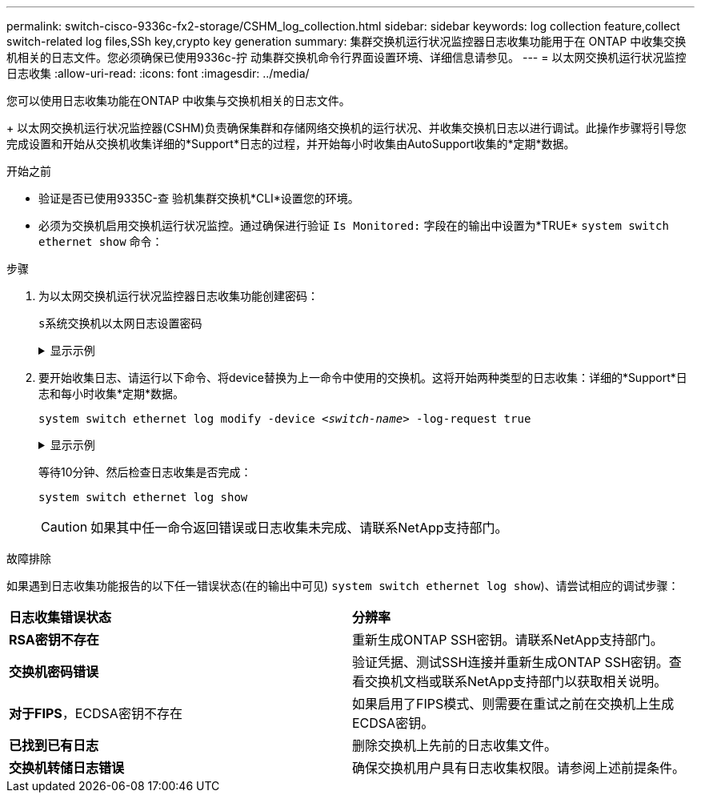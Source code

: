 ---
permalink: switch-cisco-9336c-fx2-storage/CSHM_log_collection.html 
sidebar: sidebar 
keywords: log collection feature,collect switch-related log files,SSh key,crypto key generation 
summary: 集群交换机运行状况监控器日志收集功能用于在 ONTAP 中收集交换机相关的日志文件。您必须确保已使用9336c-拧 动集群交换机命令行界面设置环境、详细信息请参见。 
---
= 以太网交换机运行状况监控日志收集
:allow-uri-read: 
:icons: font
:imagesdir: ../media/


[role="lead"]
您可以使用日志收集功能在ONTAP 中收集与交换机相关的日志文件。

+
以太网交换机运行状况监控器(CSHM)负责确保集群和存储网络交换机的运行状况、并收集交换机日志以进行调试。此操作步骤将引导您完成设置和开始从交换机收集详细的*Support*日志的过程，并开始每小时收集由AutoSupport收集的*定期*数据。

.开始之前
* 验证是否已使用9335C-查 验机集群交换机*CLI*设置您的环境。
* 必须为交换机启用交换机运行状况监控。通过确保进行验证 `Is Monitored:` 字段在的输出中设置为*TRUE* `system switch ethernet show` 命令：


.步骤
. 为以太网交换机运行状况监控器日志收集功能创建密码：
+
`s系统交换机以太网日志设置密码`

+
.显示示例
[%collapsible]
====
[listing, subs="+quotes"]
----
cluster1::*> *system switch ethernet log setup-password*
Enter the switch name: *<return>*
The switch name entered is not recognized.
Choose from the following list:
*cs1*
*cs2*

cluster1::*> *system switch ethernet log setup-password*

Enter the switch name: *cs1*
Would you like to specify a user other than admin for log collection? {y|n}: *n*

Enter the password: *<enter switch password>*
Enter the password again: *<enter switch password>*

cluster1::*> *system switch ethernet log setup-password*

Enter the switch name: *cs2*
Would you like to specify a user other than admin for log collection? {y|n}: *n*

Enter the password: *<enter switch password>*
Enter the password again: *<enter switch password>*
----
====
. 要开始收集日志、请运行以下命令、将device替换为上一命令中使用的交换机。这将开始两种类型的日志收集：详细的*Support*日志和每小时收集*定期*数据。
+
`system switch ethernet log modify -device _<switch-name>_ -log-request true`

+
.显示示例
[%collapsible]
====
[listing, subs="+quotes"]
----
cluster1::*> *system switch ethernet log modify -device cs1 -log-request true*

Do you want to modify the cluster switch log collection configuration? {y|n}: [n] *y*

Enabling cluster switch log collection.

cluster1::*> *system switch ethernet log modify -device cs2 -log-request true*

Do you want to modify the cluster switch log collection configuration? {y|n}: [n] *y*

Enabling cluster switch log collection.
----
====
+
等待10分钟、然后检查日志收集是否完成：

+
`system switch ethernet log show`

+

CAUTION: 如果其中任一命令返回错误或日志收集未完成、请联系NetApp支持部门。



.故障排除
如果遇到日志收集功能报告的以下任一错误状态(在的输出中可见) `system switch ethernet log show`)、请尝试相应的调试步骤：

|===


| *日志收集错误状态* | *分辨率* 


 a| 
*RSA密钥不存在*
 a| 
重新生成ONTAP SSH密钥。请联系NetApp支持部门。



 a| 
*交换机密码错误*
 a| 
验证凭据、测试SSH连接并重新生成ONTAP SSH密钥。查看交换机文档或联系NetApp支持部门以获取相关说明。



 a| 
*对于FIPS*，ECDSA密钥不存在
 a| 
如果启用了FIPS模式、则需要在重试之前在交换机上生成ECDSA密钥。



 a| 
*已找到已有日志*
 a| 
删除交换机上先前的日志收集文件。



 a| 
*交换机转储日志错误*
 a| 
确保交换机用户具有日志收集权限。请参阅上述前提条件。

|===